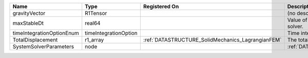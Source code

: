 

========================= ===================== ================================================= ===================================================== 
Name                      Type                  Registered On                                     Description                                           
========================= ===================== ================================================= ===================================================== 
gravityVector             R1Tensor                                                                (no description available)                            
maxStableDt               real64                                                                  Value of the Maximum Stable Timestep for this solver. 
timeIntegrationOptionEnum timeIntegrationOption                                                   Time integration enum class value.                    
TotalDisplacement         r1_array              :ref:`DATASTRUCTURE_SolidMechanics_LagrangianFEM` The total displacement vector.                        
SystemSolverParameters    node                                                                    :ref:`DATASTRUCTURE_SystemSolverParameters`           
========================= ===================== ================================================= ===================================================== 


